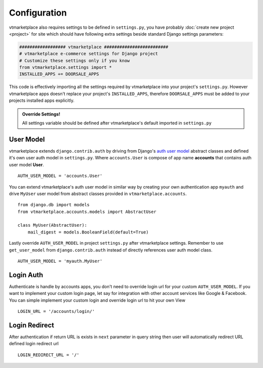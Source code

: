 .. _ref-config:

=============
Configuration
=============

vtmarketplace also requires settings to be defined in ``settings.py``, you have
probably :doc:`create new project <project>` for site which should have following
extra settings beside standard Django settings parameters:

.. code-block:: python

    ################## vtmarketplace #########################
    # vtmarketplace e-commerce settings for Django project
    # Customize these settings only if you know
    from vtmarketplace.settings import *
    INSTALLED_APPS += DOORSALE_APPS

This code is effectively importing all the settings required by vtmarketplace into
your project's ``settings.py``. However vtmarketplace apps doesn't replace your
project's ``INSTALLED_APPS``, therefore ``DOORSALE_APPS`` must be added to
your projects installed apps explicitly.


.. admonition:: Override Settings!

    All settings variable should be defined after vtmarketplace's default imported in
    ``settings.py``

User Model
==========

vtmarketplace extends ``django.contrib.auth`` by driving from Django's `auth user model`_
abstract classes and defined it's own user auth model in ``settings.py``.
Where ``accounts.User`` is compose of app name **accounts** that contains auth user model **User**. ::

    AUTH_USER_MODEL = 'accounts.User'

You can extend vtmarketplace's auth user model in similar way by creating your own
authentication app ``myauth`` and drive ``MyUser`` user model from abstract
classes provided in ``vtmarketplace.accounts``. ::

    from django.db import models
    from vtmarketplace.accounts.models import AbstractUser

    class MyUser(AbstractUser):
        mail_digest = models.BooleanField(default=True)

Lastly override ``AUTH_USER_MODEL`` in project ``settings.py`` after vtmarketplace settings.
Remember to use ``get_user_model`` from ``django.contrib.auth`` instead of
directly references user auth model class. ::

    AUTH_USER_MODEL = 'myauth.MyUser'

.. _auth user model: https://docs.djangoproject.com/en/stable/ref/contrib/auth/


Login Auth
==========

Authenticate is handle by accounts apps, you don't need to override login url
for your custom ``AUTH_USER_MODEL``. If you want to implement your custom login
page, let say for integration with other account services like Google & Facebook.
You can simple implement your custom login and override login url to hit your own View ::

    LOGIN_URL = '/accounts/login/'


Login Redirect
==============

After authentication if return URL is exists in ``next`` parameter in query string
then user will automatically redirect URL defined login redirect url ::

    LOGIN_REDIRECT_URL = '/'
